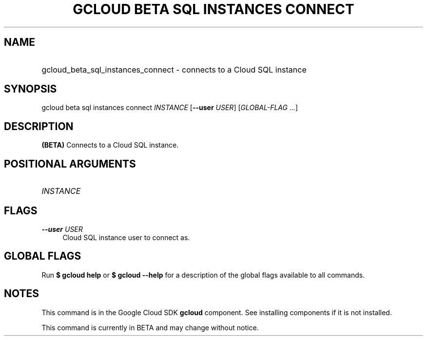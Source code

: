 .TH "GCLOUD BETA SQL INSTANCES CONNECT" "1" "" "" ""
.ie \n(.g .ds Aq \(aq
.el       .ds Aq '
.nh
.ad l
.SH "NAME"
.HP
gcloud_beta_sql_instances_connect \- connects to a Cloud SQL instance
.SH "SYNOPSIS"
.sp
gcloud beta sql instances connect \fIINSTANCE\fR [\fB\-\-user\fR \fIUSER\fR] [\fIGLOBAL\-FLAG \&...\fR]
.SH "DESCRIPTION"
.sp
\fB(BETA)\fR Connects to a Cloud SQL instance\&.
.SH "POSITIONAL ARGUMENTS"
.HP
\fIINSTANCE\fR
.RE
.SH "FLAGS"
.PP
\fB\-\-user\fR \fIUSER\fR
.RS 4
Cloud SQL instance user to connect as\&.
.RE
.SH "GLOBAL FLAGS"
.sp
Run \fB$ \fR\fBgcloud\fR\fB help\fR or \fB$ \fR\fBgcloud\fR\fB \-\-help\fR for a description of the global flags available to all commands\&.
.SH "NOTES"
.sp
This command is in the Google Cloud SDK \fBgcloud\fR component\&. See installing components if it is not installed\&.
.sp
This command is currently in BETA and may change without notice\&.
